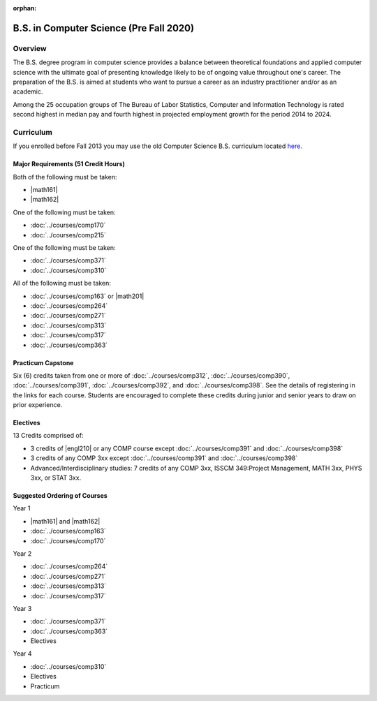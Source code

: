 :orphan:

.. index:: b.s. in computer science old
   computer science (pre-fall 2020)

B.S. in Computer Science (Pre Fall 2020)
========================================

Overview
---------

The B.S. degree program in computer science provides a balance between theoretical foundations and applied computer science with the ultimate goal of presenting knowledge likely to be of ongoing value throughout one's career. The preparation of the B.S. is aimed at students who want to pursue a career as an industry practitioner and/or as an academic.

Among the 25 occupation groups of The Bureau of Labor Statistics, Computer and Information Technology is rated second highest in median pay and fourth highest in projected employment growth for the period 2014 to 2024.


Curriculum
-----------

If you enrolled before Fall 2013 you may use the old Computer Science B.S. curriculum located `here <http://www.luc.edu/cs/academics/undergraduateprograms/bscs/oldcurriculum/>`_.

Major Requirements (51 Credit Hours)
~~~~~~~~~~~~~~~~~~~~~~~~~~~~~~~~~~~~~

Both of the following must be taken:

-   |math161|
-   |math162|

One of the following must be taken:

-   :doc:`../courses/comp170`
-   :doc:`../courses/comp215`

One of the following must be taken:

-   :doc:`../courses/comp371`
-   :doc:`../courses/comp310`

All of the following must be taken:

-   :doc:`../courses/comp163` or |math201|
-   :doc:`../courses/comp264`
-   :doc:`../courses/comp271`
-   :doc:`../courses/comp313`
-   :doc:`../courses/comp317`
-   :doc:`../courses/comp363`

Practicum Capstone
~~~~~~~~~~~~~~~~~~~

Six (6) credits taken from one or more of :doc:`../courses/comp312`, :doc:`../courses/comp390`, :doc:`../courses/comp391`, :doc:`../courses/comp392`, and :doc:`../courses/comp398`. See the details of registering in the links for each course. Students are encouraged to complete these credits during junior and senior years to draw on prior experience.

Electives
~~~~~~~~~~

13 Credits comprised of:

-   3 credits of |engl210| or any COMP course except :doc:`../courses/comp391` and :doc:`../courses/comp398`

-   3 credits of any COMP 3xx except :doc:`../courses/comp391` and :doc:`../courses/comp398`

-   Advanced/Interdisciplinary studies: 7 credits of any COMP 3xx, ISSCM 349:Project Management, MATH 3xx, PHYS 3xx, or STAT 3xx.

Suggested Ordering of Courses
~~~~~~~~~~~~~~~~~~~~~~~~~~~~~~

Year 1

-   |math161| and |math162|
-   :doc:`../courses/comp163`
-   :doc:`../courses/comp170`

Year 2

-   :doc:`../courses/comp264`
-   :doc:`../courses/comp271`
-   :doc:`../courses/comp313`
-   :doc:`../courses/comp317`

Year 3

-   :doc:`../courses/comp371`
-   :doc:`../courses/comp363`
-   Electives

Year 4

-   :doc:`../courses/comp310`
-   Electives
-   Practicum
